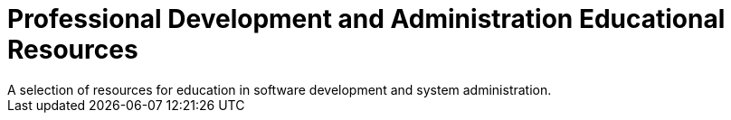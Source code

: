 = Professional Development and Administration Educational Resources
A selection of resources for education in software development and system administration.
